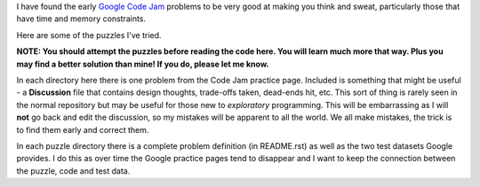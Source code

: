 I have found the early
`Google Code Jam <https://code.google.com/codejam/contests.html>`_ problems to
be very good at making you think and sweat, particularly those that have time
and memory constraints.

Here are some of the puzzles I've tried.

**NOTE: You should attempt the puzzles before reading the code here.  You will
learn much more that way.  Plus you may find a better solution than mine!  If
you do, please let me know.**

In each directory here there is one problem from the Code Jam practice page.
Included is something that might be useful - a **Discussion** file that
contains design thoughts, trade-offs taken, dead-ends hit, etc.  This sort
of thing is rarely seen in the normal repository but may be useful for those
new to *exploratory* programming.  This will be embarrassing as I will **not**
go back and edit the discussion, so my mistakes will be apparent to all the
world.  We all make mistakes, the trick is to find them early and correct them.

In each puzzle directory there is a complete problem definition (in README.rst)
as well as the two test datasets Google provides.  I do this as over time the
Google practice pages tend to disappear and I want to keep the connection
between the puzzle, code and test data.
